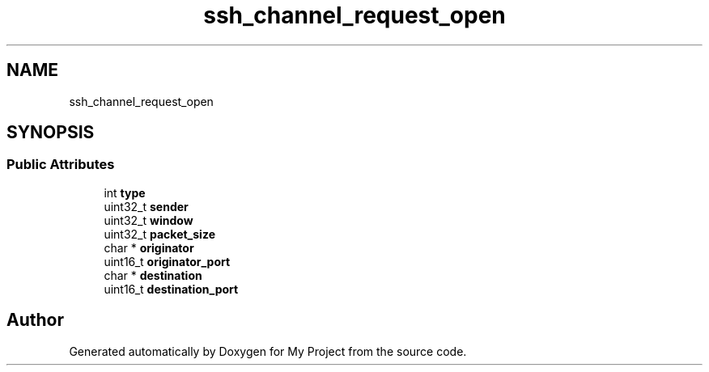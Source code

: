 .TH "ssh_channel_request_open" 3 "My Project" \" -*- nroff -*-
.ad l
.nh
.SH NAME
ssh_channel_request_open
.SH SYNOPSIS
.br
.PP
.SS "Public Attributes"

.in +1c
.ti -1c
.RI "int \fBtype\fP"
.br
.ti -1c
.RI "uint32_t \fBsender\fP"
.br
.ti -1c
.RI "uint32_t \fBwindow\fP"
.br
.ti -1c
.RI "uint32_t \fBpacket_size\fP"
.br
.ti -1c
.RI "char * \fBoriginator\fP"
.br
.ti -1c
.RI "uint16_t \fBoriginator_port\fP"
.br
.ti -1c
.RI "char * \fBdestination\fP"
.br
.ti -1c
.RI "uint16_t \fBdestination_port\fP"
.br
.in -1c

.SH "Author"
.PP 
Generated automatically by Doxygen for My Project from the source code\&.
